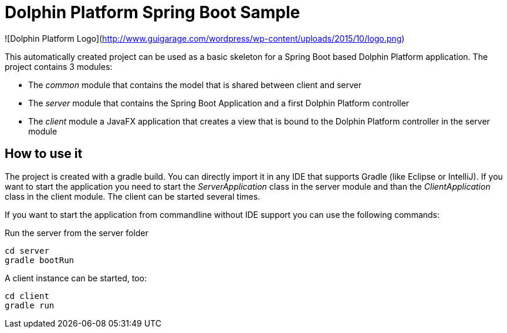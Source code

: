 # Dolphin Platform Spring Boot Sample

![Dolphin Platform Logo](http://www.guigarage.com/wordpress/wp-content/uploads/2015/10/logo.png)

This automatically created project can be used as a basic skeleton for a Spring Boot based Dolphin Platform application.
The project contains 3 modules:

* The __common__ module that contains the model that is shared between client and server
* The __server__ module that contains the Spring Boot Application and a first Dolphin Platform controller
* The __client__ module a JavaFX application that creates a view that is bound to the Dolphin Platform controller in the server module

## How to use it

The project is created with a gradle build. You can directly import it in any IDE that supports Gradle (like Eclipse or IntelliJ).
If you want to start the application you need to start the __ServerApplication__ class in the server module and than the __ClientApplication__ class in the client module. The client can be started several times.

If you want to start the application from commandline without IDE support you can use the following commands:

Run the server from the server folder
```
cd server
gradle bootRun
```

A client instance can be started, too:
```
cd client
gradle run
```
